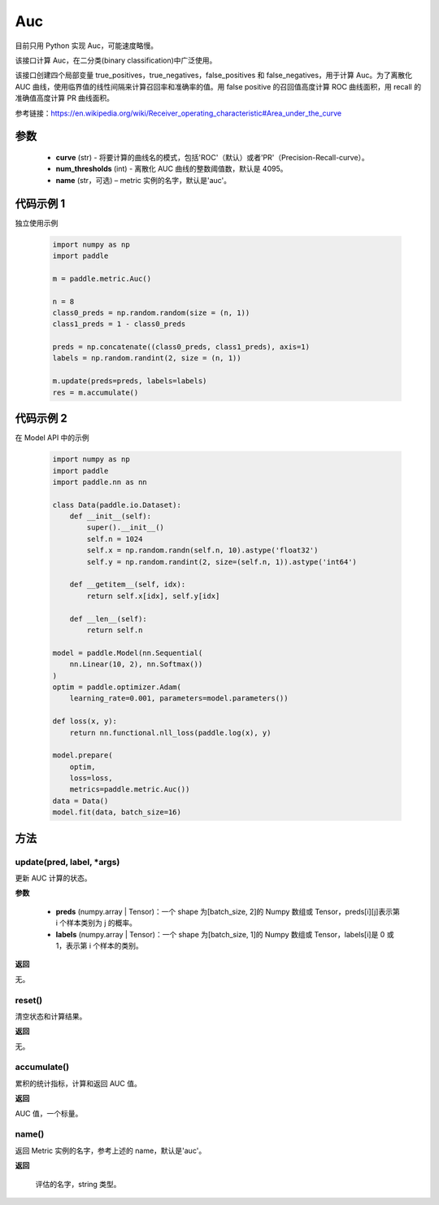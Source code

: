 .. _cn_api_metric_Auc:

Auc
-------------------------------

.. py:class:: paddle.metric.Auc()

.. note::
目前只用 Python 实现 Auc，可能速度略慢。

该接口计算 Auc，在二分类(binary classification)中广泛使用。

该接口创建四个局部变量 true_positives，true_negatives，false_positives 和 false_negatives，用于计算 Auc。为了离散化 AUC 曲线，使用临界值的线性间隔来计算召回率和准确率的值。用 false positive 的召回值高度计算 ROC 曲线面积，用 recall 的准确值高度计算 PR 曲线面积。

参考链接：https://en.wikipedia.org/wiki/Receiver_operating_characteristic#Area_under_the_curve

参数
::::::::::::

    - **curve** (str) - 将要计算的曲线名的模式，包括'ROC'（默认）或者'PR'（Precision-Recall-curve）。
    - **num_thresholds** (int) - 离散化 AUC 曲线的整数阈值数，默认是 4095。
    - **name** (str，可选) – metric 实例的名字，默认是'auc'。

代码示例 1
::::::::::::

独立使用示例

    .. code-block:: python

        import numpy as np
        import paddle

        m = paddle.metric.Auc()

        n = 8
        class0_preds = np.random.random(size = (n, 1))
        class1_preds = 1 - class0_preds

        preds = np.concatenate((class0_preds, class1_preds), axis=1)
        labels = np.random.randint(2, size = (n, 1))

        m.update(preds=preds, labels=labels)
        res = m.accumulate()

代码示例 2
::::::::::::

在 Model API 中的示例

    .. code-block:: python

        import numpy as np
        import paddle
        import paddle.nn as nn

        class Data(paddle.io.Dataset):
            def __init__(self):
                super().__init__()
                self.n = 1024
                self.x = np.random.randn(self.n, 10).astype('float32')
                self.y = np.random.randint(2, size=(self.n, 1)).astype('int64')

            def __getitem__(self, idx):
                return self.x[idx], self.y[idx]

            def __len__(self):
                return self.n

        model = paddle.Model(nn.Sequential(
            nn.Linear(10, 2), nn.Softmax())
        )
        optim = paddle.optimizer.Adam(
            learning_rate=0.001, parameters=model.parameters())

        def loss(x, y):
            return nn.functional.nll_loss(paddle.log(x), y)

        model.prepare(
            optim,
            loss=loss,
            metrics=paddle.metric.Auc())
        data = Data()
        model.fit(data, batch_size=16)


方法
::::::::::::
update(pred, label, *args)
'''''''''

更新 AUC 计算的状态。

**参数**

    - **preds** (numpy.array | Tensor)：一个 shape 为[batch_size, 2]的 Numpy 数组或 Tensor，preds[i][j]表示第 i 个样本类别为 j 的概率。
    - **labels** (numpy.array | Tensor)：一个 shape 为[batch_size, 1]的 Numpy 数组或 Tensor，labels[i]是 0 或 1，表示第 i 个样本的类别。

**返回**

无。


reset()
'''''''''

清空状态和计算结果。

**返回**

无。


accumulate()
'''''''''

累积的统计指标，计算和返回 AUC 值。

**返回**

AUC 值，一个标量。


name()
'''''''''

返回 Metric 实例的名字，参考上述的 name，默认是'auc'。

**返回**

 评估的名字，string 类型。
